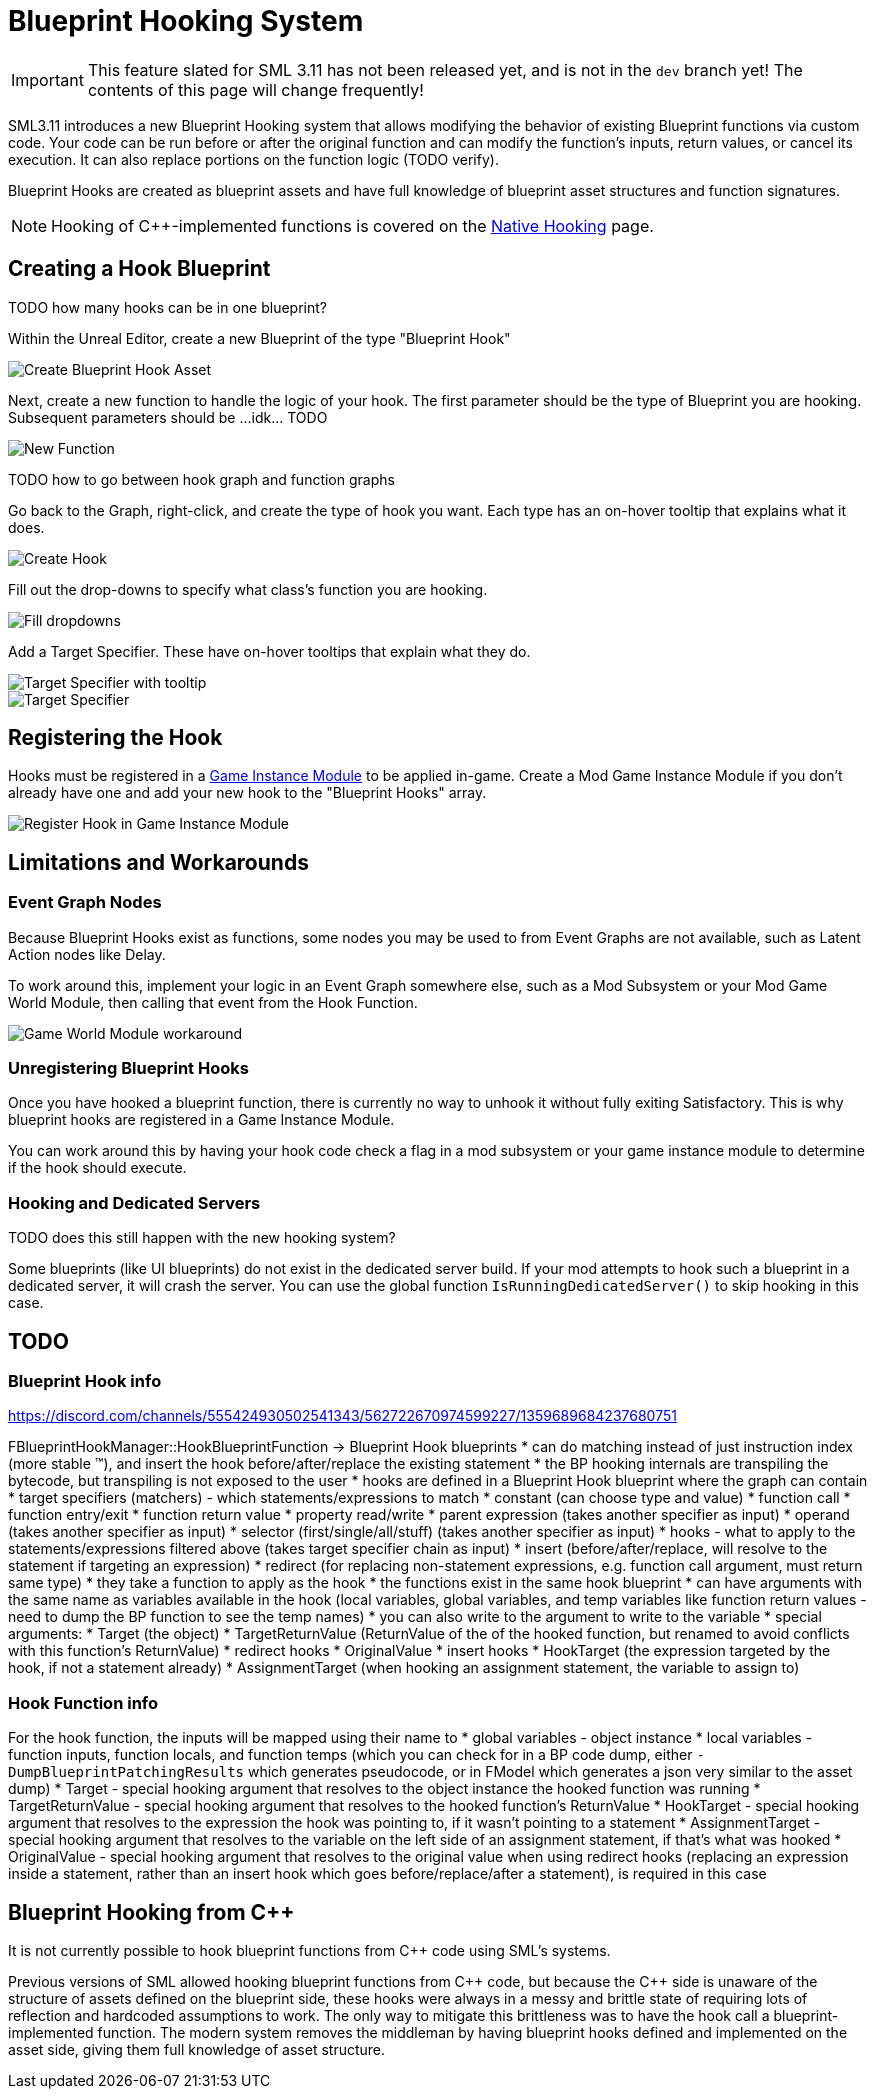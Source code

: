 = Blueprint Hooking System

[IMPORTANT]
====
This feature slated for SML 3.11 has not been released yet, and is not in the `dev` branch yet!
The contents of this page will change frequently!
====

SML3.11 introduces a new Blueprint Hooking system that allows modifying the behavior of existing Blueprint functions via custom code.
Your code can be run before or after the original function and can modify the function's inputs, return values, or cancel its execution.
It can also replace portions on the function logic (TODO verify).

Blueprint Hooks are created as blueprint assets and have full knowledge of blueprint asset structures and function signatures.

[NOTE]
====
Hooking of {cpp}-implemented functions is covered on the xref:Development/Cpp/hooking.adoc[Native Hooking] page.
====

== Creating a Hook Blueprint

TODO how many hooks can be in one blueprint?

Within the Unreal Editor, create a new Blueprint of the type "Blueprint Hook"

image::Development/ModLoader/BlueprintHooks/CreateBlueprintHook.png[Create Blueprint Hook Asset]

Next, create a new function to handle the logic of your hook.
The first parameter should be the type of Blueprint you are hooking.
Subsequent parameters should be ...idk... TODO

image::Development/ModLoader/BlueprintHooks/NewFunction.png[New Function]

TODO how to go between hook graph and function graphs

Go back to the Graph, right-click, and create the type of hook you want.
Each type has an on-hover tooltip that explains what it does.

image::Development/ModLoader/BlueprintHooks/CreateHook.png[Create Hook]

Fill out the drop-downs to specify what class's function you are hooking.

image::Development/ModLoader/BlueprintHooks/FillDropdowns.png[Fill dropdowns]

Add a Target Specifier. These have on-hover tooltips that explain what they do.

image::Development/ModLoader/BlueprintHooks/TargetSpecifierTooltip.png[Target Specifier with tooltip]

image::Development/ModLoader/BlueprintHooks/TargetSpecifierConnected.png[Target Specifier]

[id="Register"]
== Registering the Hook

Hooks must be registered in a
xref:Development/ModLoader/ModModules.adoc[Game Instance Module] to be applied in-game.
Create a Mod Game Instance Module if you don't already have one and add your new hook to the "Blueprint Hooks" array.

image::Development/ModLoader/BlueprintHooks/RegisterHook.png[Register Hook in Game Instance Module]

== Limitations and Workarounds

=== Event Graph Nodes

Because Blueprint Hooks exist as functions, some nodes you may be used to from Event Graphs are not available, such as Latent Action nodes like Delay.

To work around this, implement your logic in an Event Graph somewhere else,
such as a Mod Subsystem or your Mod Game World Module,
then calling that event from the Hook Function.

image::Development/ModLoader/BlueprintHooks/LatentActionWorkaround.png[Game World Module workaround]

=== Unregistering Blueprint Hooks

Once you have hooked a blueprint function, there is currently no way to unhook it without fully exiting Satisfactory.
This is why blueprint hooks are registered in a Game Instance Module.

You can work around this by having your hook code check a flag in a mod subsystem or your game instance module to determine if the hook should execute.

=== Hooking and Dedicated Servers

TODO does this still happen with the new hooking system?

Some blueprints (like UI blueprints) do not exist in the dedicated server build.
If your mod attempts to hook such a blueprint in a dedicated server, it will crash the server.
You can use the global function `IsRunningDedicatedServer()` to skip hooking in this case.

== TODO

=== Blueprint Hook info

https://discord.com/channels/555424930502541343/562722670974599227/1359689684237680751

FBlueprintHookManager::HookBlueprintFunction -> Blueprint Hook blueprints
* can do matching instead of just instruction index (more stable ™️), and insert the hook before/after/replace the existing statement
  * the BP hooking internals are transpiling the bytecode, but transpiling is not exposed to the user
* hooks are defined in a Blueprint Hook blueprint where the graph can contain
  * target specifiers (matchers) - which statements/expressions to match
    * constant (can choose type and value)
    * function call
    * function entry/exit
    * function return value
    * property read/write
    * parent expression (takes another specifier as input)
    * operand (takes another specifier as input)
    * selector (first/single/all/stuff) (takes another specifier as input)
  * hooks - what to apply to the statements/expressions filtered above (takes target specifier chain as input)
    * insert (before/after/replace, will resolve to the statement if targeting an expression)
    * redirect (for replacing non-statement expressions, e.g. function call argument, must return same type)
    * they take a function to apply as the hook
      * the functions exist in the same hook blueprint
      * can have arguments with the same name as variables available in the hook (local variables, global variables, and temp variables like function return values - need to dump the BP function to see the temp names)
      * you can also write to the argument to write to the variable
      * special arguments:
        * Target (the object)
        * TargetReturnValue (ReturnValue of the of the hooked function, but renamed to avoid conflicts with this function's ReturnValue)
        * redirect hooks
          * OriginalValue
        * insert hooks
          * HookTarget (the expression targeted by the hook, if not a statement already)
          * AssignmentTarget (when hooking an assignment statement, the variable to assign to)

=== Hook Function info

For the hook function, the inputs will be mapped using their name to
* global variables - object instance
* local variables - function inputs, function locals, and function temps (which you can check for in a BP code dump, either `-DumpBlueprintPatchingResults` which generates pseudocode, or in FModel which generates a json very similar to the asset dump)
* Target - special hooking argument that resolves to the object instance the hooked function was running
* TargetReturnValue - special hooking argument that resolves to the hooked function's ReturnValue
* HookTarget - special hooking argument that resolves to the expression the hook was pointing to, if it wasn't pointing to a statement
* AssignmentTarget - special hooking argument that resolves to the variable on the left side of an assignment statement, if that's what was hooked
* OriginalValue - special hooking argument that resolves to the original value when using redirect hooks (replacing an expression inside a statement, rather than an insert hook which goes before/replace/after a statement), is required in this case

== Blueprint Hooking from {cpp}

It is not currently possible to hook blueprint functions from {cpp} code using SML's systems.

Previous versions of SML allowed hooking blueprint functions from {cpp} code,
but because the {cpp} side is unaware of the structure of assets defined on the blueprint side,
these hooks were always in a messy and brittle state of requiring lots of reflection and hardcoded assumptions to work.
The only way to mitigate this brittleness was to have the hook call a blueprint-implemented function.
The modern system removes the middleman by having blueprint hooks defined and implemented on the asset side,
giving them full knowledge of asset structure.
